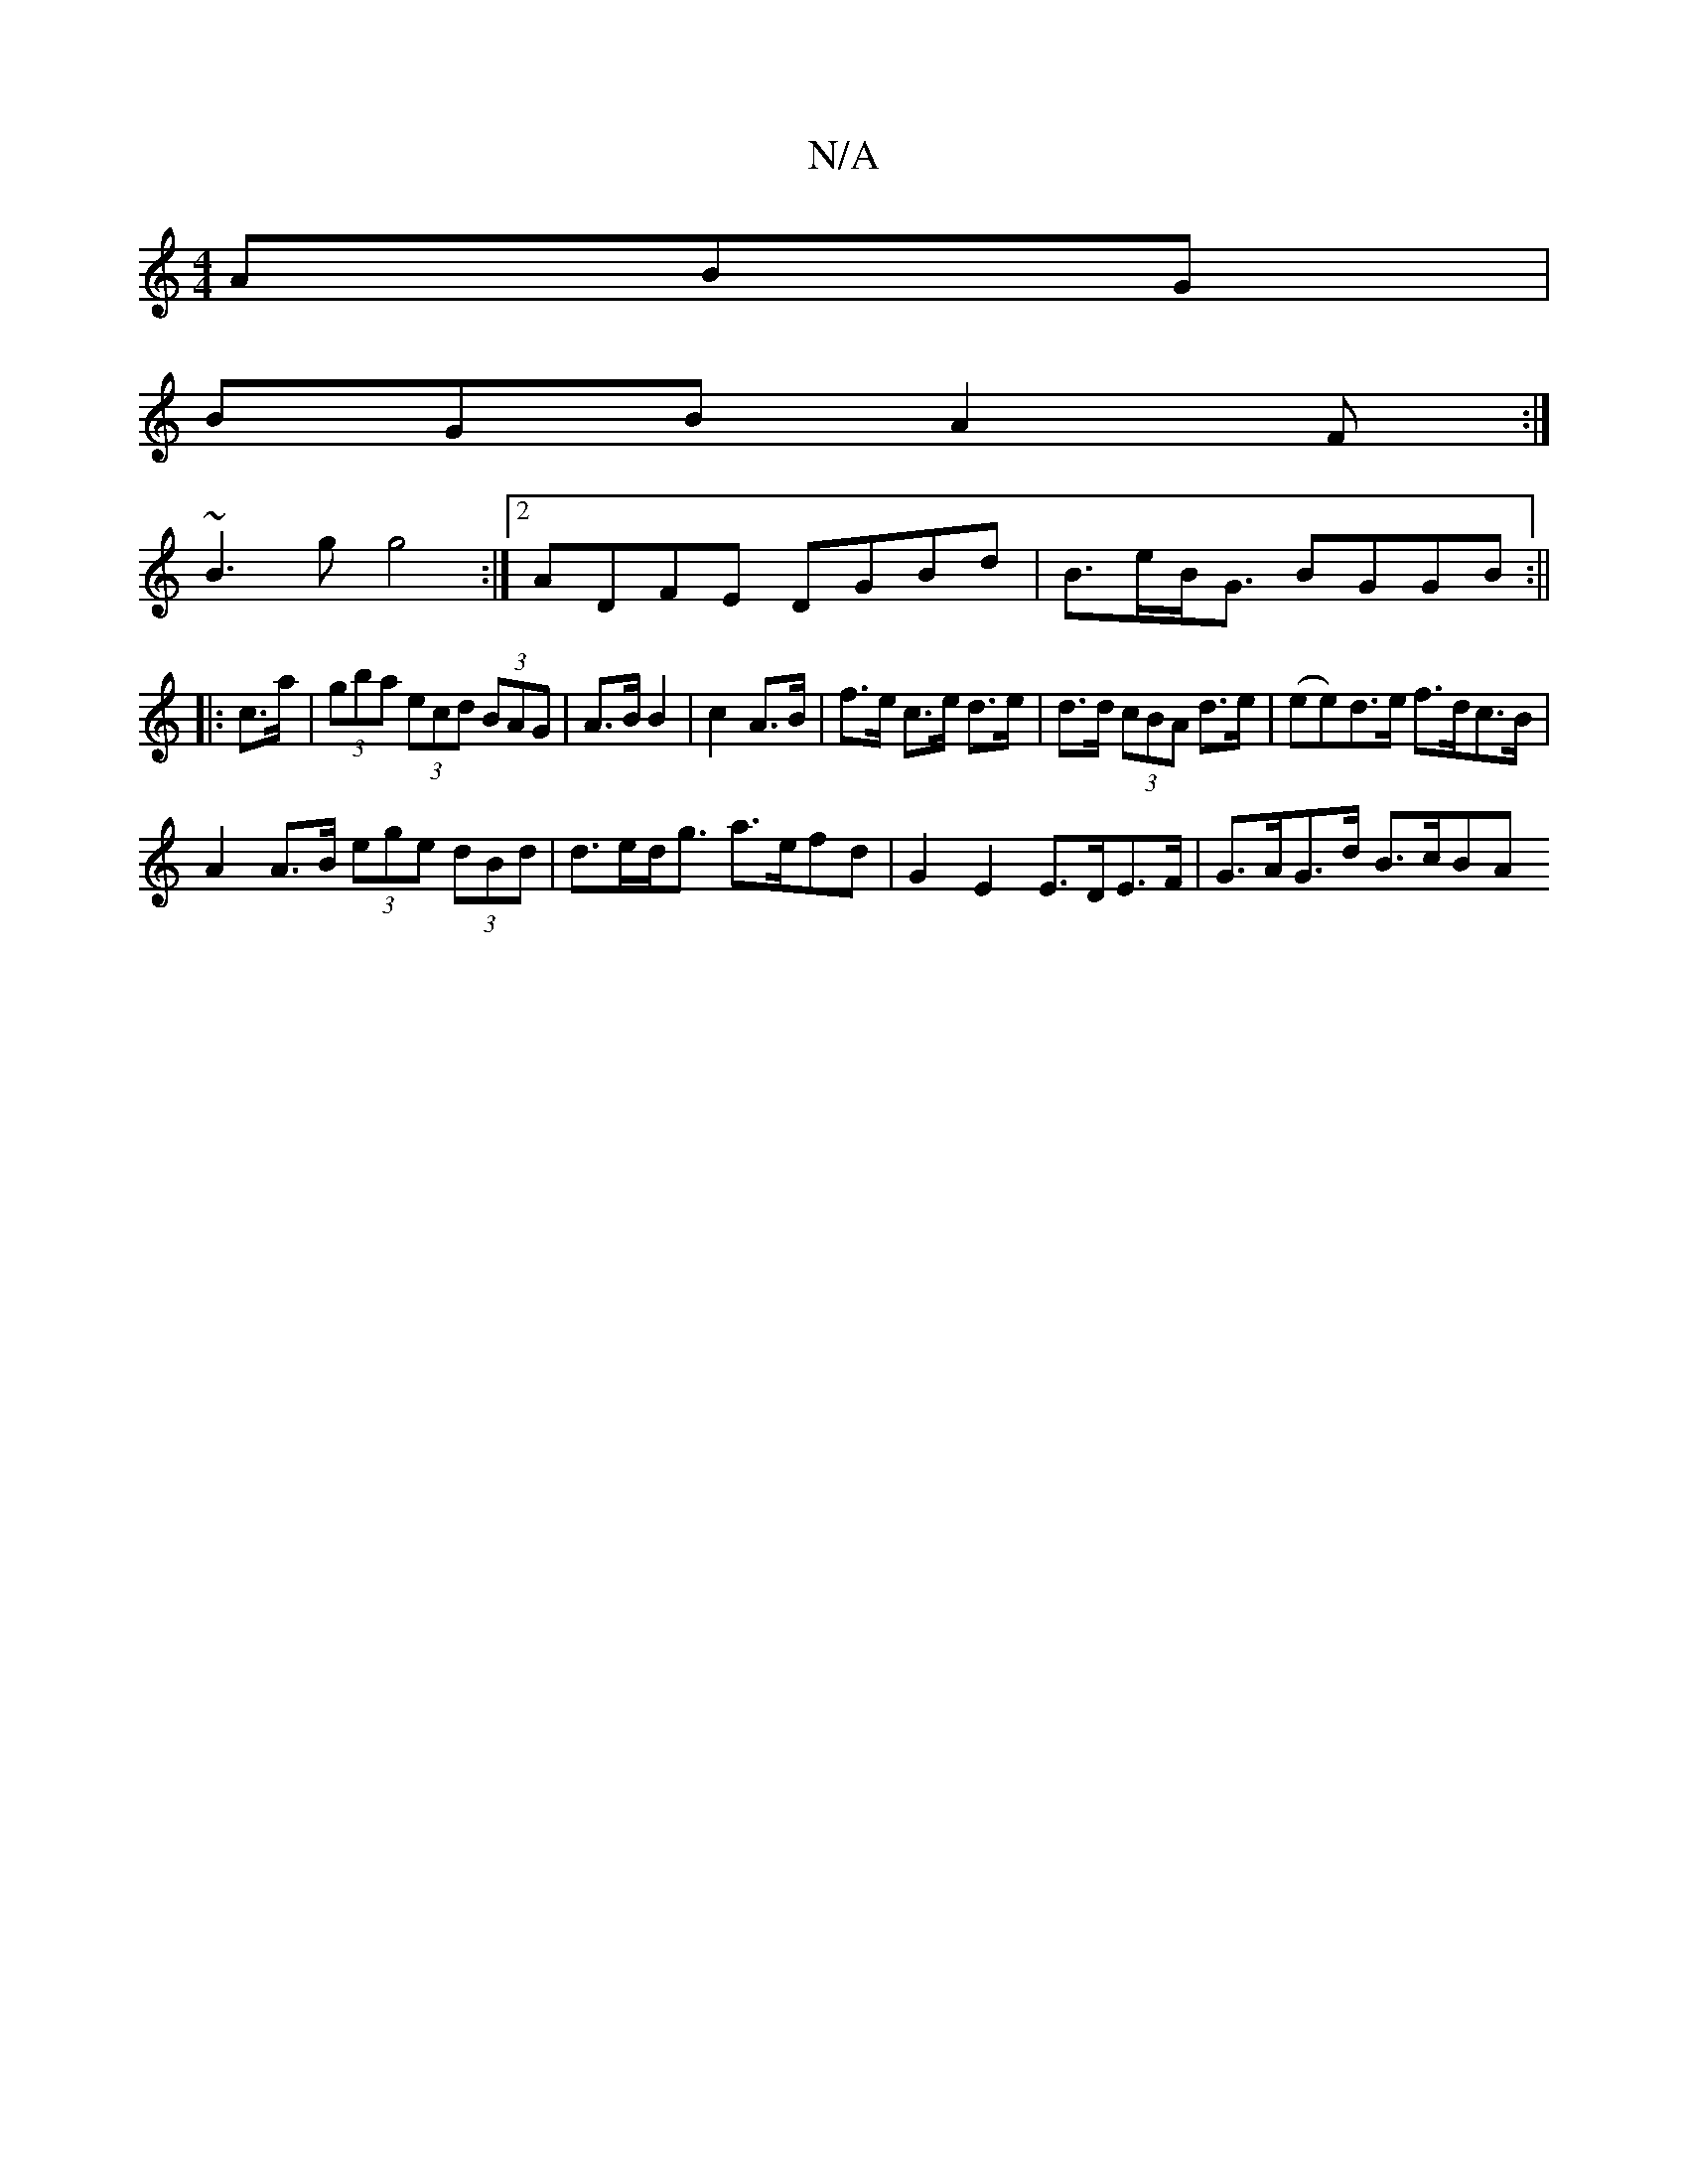X:1
T:N/A
M:4/4
R:N/A
K:Cmajor
ABG|
BGB A2F:|
~B3g g4:|[2 ADFE DGBd |B>eB<G BGGB:||
|:c>a | (3gba (3ecd (3BAG|A>B B2|c2 A>B|f>e c>e d>e|d>d (3cBA d>e | (ee)d>e f>dc>B|
A2 A>B (3ege (3dBd |d>ed<g a>efd | G2 E2 E>DE>F | G>AG>d B>cBA 
